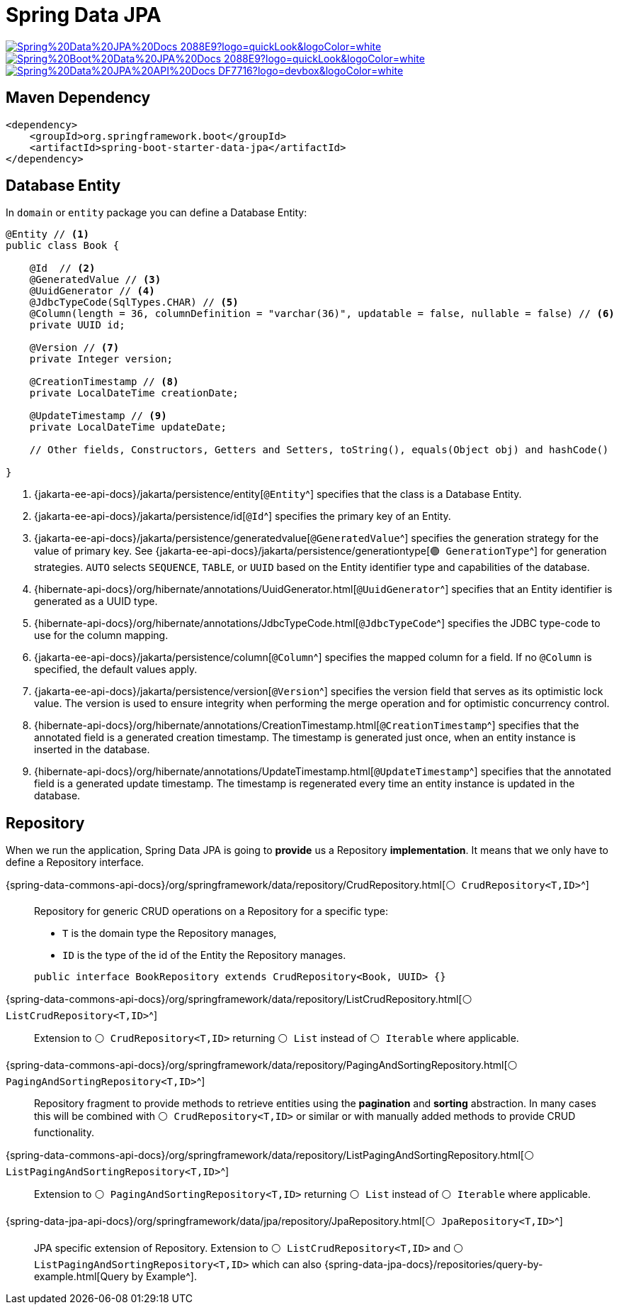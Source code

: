 = Spring Data JPA

image:https://img.shields.io/badge/Spring%20Data%20JPA%20Docs-2088E9?logo=quickLook&logoColor=white[link="{spring-data-jpa-docs}",window=_blank]
image:https://img.shields.io/badge/Spring%20Boot%20Data%20JPA%20Docs-2088E9?logo=quickLook&logoColor=white[link="{spring-boot-data-jpa-docs}",window=_blank]
image:https://img.shields.io/badge/Spring%20Data%20JPA%20API%20Docs-DF7716?logo=devbox&logoColor=white[link="{spring-data-jpa-api-docs}",window=_blank]

== Maven Dependency

[,xml]
----
<dependency>
    <groupId>org.springframework.boot</groupId>
    <artifactId>spring-boot-starter-data-jpa</artifactId>
</dependency>
----

== Database Entity

In `domain` or `entity` package you can define a Database Entity:

[,java]
----
@Entity // <1>
public class Book {

    @Id  // <2>
    @GeneratedValue // <3>
    @UuidGenerator // <4>
    @JdbcTypeCode(SqlTypes.CHAR) // <5>
    @Column(length = 36, columnDefinition = "varchar(36)", updatable = false, nullable = false) // <6>
    private UUID id;

    @Version // <7>
    private Integer version;

    @CreationTimestamp // <8>
    private LocalDateTime creationDate;

    @UpdateTimestamp // <9>
    private LocalDateTime updateDate;

    // Other fields, Constructors, Getters and Setters, toString(), equals(Object obj) and hashCode()

}
----
<1> {jakarta-ee-api-docs}/jakarta/persistence/entity[`@Entity`^] specifies that the class is a Database Entity.
<2> {jakarta-ee-api-docs}/jakarta/persistence/id[`@Id`^] specifies the primary key of an Entity.
<3> {jakarta-ee-api-docs}/jakarta/persistence/generatedvalue[`@GeneratedValue`^] specifies the generation strategy for the value of primary key. See {jakarta-ee-api-docs}/jakarta/persistence/generationtype[`🟣 GenerationType`^] for generation strategies. `AUTO` selects `SEQUENCE`, `TABLE`, or `UUID` based on the Entity identifier type and capabilities of the database.
<4> {hibernate-api-docs}/org/hibernate/annotations/UuidGenerator.html[`@UuidGenerator`^] specifies that an Entity identifier is generated as a UUID type.
<5> {hibernate-api-docs}/org/hibernate/annotations/JdbcTypeCode.html[`@JdbcTypeCode`^] specifies the JDBC type-code to use for the column mapping.
<6> {jakarta-ee-api-docs}/jakarta/persistence/column[`@Column`^] specifies the mapped column for a field. If no `@Column` is specified, the default values apply.
<7> {jakarta-ee-api-docs}/jakarta/persistence/version[`@Version`^] specifies the version field that serves as its optimistic lock value. The version is used to ensure integrity when performing the merge operation and for optimistic concurrency control.
<8> {hibernate-api-docs}/org/hibernate/annotations/CreationTimestamp.html[`@CreationTimestamp`^] specifies that the annotated field is a generated creation timestamp. The timestamp is generated just once, when an entity instance is inserted in the database.
<9> {hibernate-api-docs}/org/hibernate/annotations/UpdateTimestamp.html[`@UpdateTimestamp`^] specifies that the annotated field is a generated update timestamp. The timestamp is regenerated every time an entity instance is updated in the database.

== Repository

When we run the application, Spring Data JPA is going to *provide* us a Repository *implementation*. It means that we only have to define a Repository interface.

{spring-data-commons-api-docs}/org/springframework/data/repository/CrudRepository.html[`⚪ CrudRepository<T,ID>`^]::
Repository for generic CRUD operations on a Repository for a specific type:
+
--
* `T` is the domain type the Repository manages,
* `ID` is the type of the id of the Entity the Repository manages.
--
+
[,java]
----
public interface BookRepository extends CrudRepository<Book, UUID> {}
----

{spring-data-commons-api-docs}/org/springframework/data/repository/ListCrudRepository.html[`⚪ ListCrudRepository<T,ID>`^]::
Extension to `⚪ CrudRepository<T,ID>` returning `⚪ List` instead of `⚪ Iterable` where applicable.

{spring-data-commons-api-docs}/org/springframework/data/repository/PagingAndSortingRepository.html[`⚪ PagingAndSortingRepository<T,ID>`^]::
Repository fragment to provide methods to retrieve entities using the *pagination* and *sorting* abstraction. In many cases this will be combined with `⚪ CrudRepository<T,ID>` or similar or with manually added methods to provide CRUD functionality.

{spring-data-commons-api-docs}/org/springframework/data/repository/ListPagingAndSortingRepository.html[`⚪ ListPagingAndSortingRepository<T,ID>`^]::
Extension to `⚪ PagingAndSortingRepository<T,ID>` returning `⚪ List` instead of `⚪ Iterable` where applicable.

{spring-data-jpa-api-docs}/org/springframework/data/jpa/repository/JpaRepository.html[`⚪ JpaRepository<T,ID>`^]::
JPA specific extension of Repository. Extension to `⚪ ListCrudRepository<T,ID>` and `⚪ ListPagingAndSortingRepository<T,ID>` which can also {spring-data-jpa-docs}/repositories/query-by-example.html[Query by Example^].
